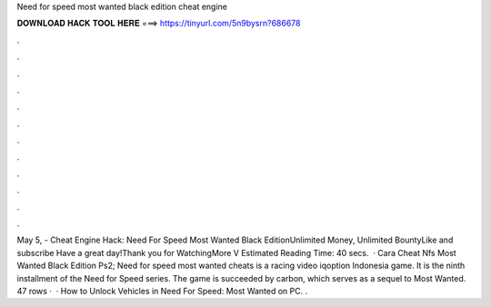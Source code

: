 Need for speed most wanted black edition cheat engine

𝐃𝐎𝐖𝐍𝐋𝐎𝐀𝐃 𝐇𝐀𝐂𝐊 𝐓𝐎𝐎𝐋 𝐇𝐄𝐑𝐄 ===> https://tinyurl.com/5n9bysrn?686678

.

.

.

.

.

.

.

.

.

.

.

.

May 5, - Cheat Engine Hack: Need For Speed Most Wanted Black EditionUnlimited Money, Unlimited BountyLike and subscribe Have a great day!Thank you for WatchingMore V Estimated Reading Time: 40 secs.  · Cara Cheat Nfs Most Wanted Black Edition Ps2; Need for speed most wanted cheats is a racing video iqoption Indonesia game. It is the ninth installment of the Need for Speed series. The game is succeeded by carbon, which serves as a sequel to Most Wanted. 47 rows ·  · How to Unlock Vehicles in Need For Speed: Most Wanted on PC. .